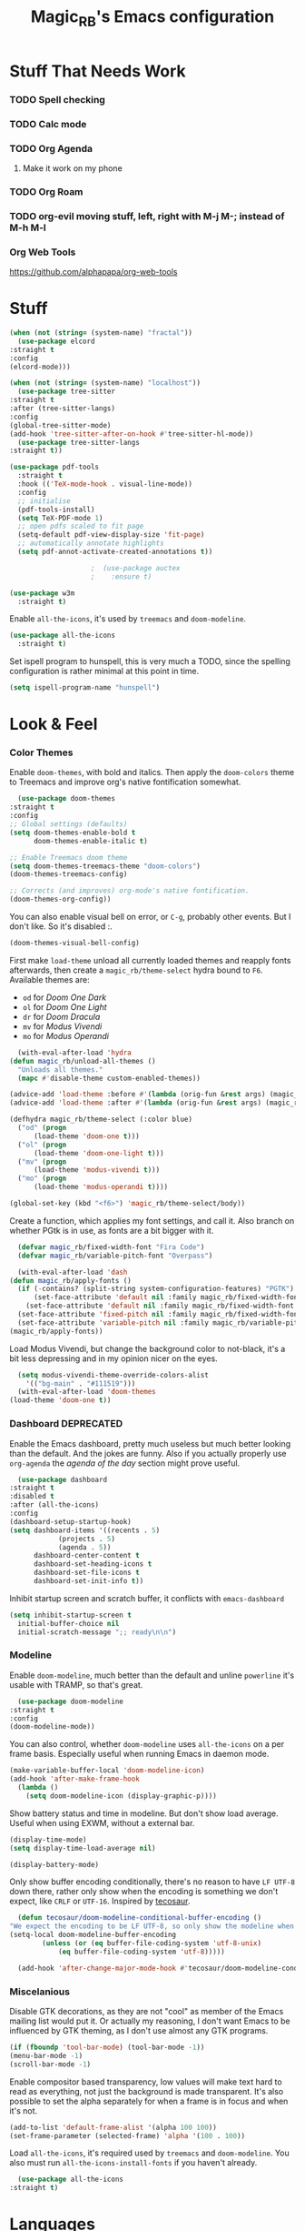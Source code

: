 #+STARTUP: content
#+TITLE: Magic_RB's Emacs configuration

* Stuff That Needs Work
*** TODO Spell checking
*** TODO Calc mode
*** TODO Org Agenda
**** Make it work on my phone
*** TODO Org Roam
*** TODO org-evil moving stuff, left, right with M-j M-; instead of M-h M-l
*** Org Web Tools
    https://github.com/alphapapa/org-web-tools
* Stuff  

  #+NAME: base
  #+BEGIN_SRC emacs-lisp
    (when (not (string= (system-name) "fractal"))
      (use-package elcord
	:straight t
	:config
	(elcord-mode)))

    (when (not (string= (system-name) "localhost"))
      (use-package tree-sitter
	:straight t
	:after (tree-sitter-langs)
	:config
	(global-tree-sitter-mode)
	(add-hook 'tree-sitter-after-on-hook #'tree-sitter-hl-mode))
      (use-package tree-sitter-langs
	:straight t))

    (use-package pdf-tools
      :straight t
      :hook (('TeX-mode-hook . visual-line-mode))
      :config
      ;; initialise
      (pdf-tools-install)
      (setq TeX-PDF-mode 1)
      ;; open pdfs scaled to fit page
      (setq-default pdf-view-display-size 'fit-page)
      ;; automatically annotate highlights
      (setq pdf-annot-activate-created-annotations t))

					    ;  (use-package auctex
					    ;    :ensure t)

    (use-package w3m
      :straight t) 

  #+END_SRC

  Enable =all-the-icons=, it's used by =treemacs= and =doom-modeline=.

  #+BEGIN_SRC emacs-lisp
    (use-package all-the-icons
      :straight t) 
  #+END_SRC

  Set ispell program to hunspell, this is very much a TODO, since the spelling configuration is rather minimal at this
  point in time.

  #+BEGIN_SRC emacs-lisp
    (setq ispell-program-name "hunspell")
  #+END_SRC

* Look & Feel
*** Color Themes
    
    Enable =doom-themes=, with bold and italics. Then apply the =doom-colors= theme to Treemacs and improve org's native
    fontification somewhat.

    #+BEGIN_SRC emacs-lisp
      (use-package doom-themes
	:straight t
	:config
	;; Global settings (defaults)
	(setq doom-themes-enable-bold t    
	      doom-themes-enable-italic t) 

	;; Enable Treemacs doom theme
	(setq doom-themes-treemacs-theme "doom-colors")
	(doom-themes-treemacs-config)

	;; Corrects (and improves) org-mode's native fontification.
	(doom-themes-org-config))
    #+END_SRC
   
    You can also enable visual bell on error, or =C-g=, probably other events. But I don't like. So it's disabled :.

    #+BEGIN_SRC emacs-lisp :tangle no
      (doom-themes-visual-bell-config)
    #+END_SRC
   
    First make =load-theme= unload all currently loaded themes and reapply fonts afterwards, then create a
    =magic_rb/theme-select= hydra bound to =F6=.  Available themes are:
    - =od= for /Doom One Dark/
    - =ol= for /Doom One Light/
    - =dr= for /Doom Dracula/
    - =mv= for /Modus Vivendi/
    - =mo= for /Modus Operandi/

    #+BEGIN_SRC emacs-lisp
      (with-eval-after-load 'hydra
	(defun magic_rb/unload-all-themes ()
	  "Unloads all themes."
	  (mapc #'disable-theme custom-enabled-themes))

	(advice-add 'load-theme :before #'(lambda (orig-fun &rest args) (magic_rb/unload-all-themes)))
	(advice-add 'load-theme :after #'(lambda (orig-fun &rest args) (magic_rb/apply-fonts)))

	(defhydra magic_rb/theme-select (:color blue)
	  ("od" (progn
		  (load-theme 'doom-one t)))
	  ("ol" (progn
		  (load-theme 'doom-one-light t)))
	  ("mv" (progn
		  (load-theme 'modus-vivendi t)))
	  ("mo" (progn
		  (load-theme 'modus-operandi t))))

	(global-set-key (kbd "<f6>") 'magic_rb/theme-select/body))
    #+END_SRC
   
    Create a function, which applies my font settings, and call it. Also branch on whether PGtk is in use, as fonts are a
    bit bigger with it.

    #+BEGIN_SRC emacs-lisp
      (defvar magic_rb/fixed-width-font "Fira Code")
      (defvar magic_rb/variable-pitch-font "Overpass")

      (with-eval-after-load 'dash
	(defun magic_rb/apply-fonts ()
	  (if (-contains? (split-string system-configuration-features) "PGTK")
	      (set-face-attribute 'default nil :family magic_rb/fixed-width-font :height 110)
	    (set-face-attribute 'default nil :family magic_rb/fixed-width-font :height 120))
	  (set-face-attribute 'fixed-pitch nil :family magic_rb/fixed-width-font :height 1.0)
	  (set-face-attribute 'variable-pitch nil :family magic_rb/variable-pitch-font :height 1.0))
	(magic_rb/apply-fonts))
    #+END_SRC
   
    Load Modus Vivendi, but change the background color to not-black, it's a bit less depressing and in my opinion nicer
    on the eyes.

    #+BEGIN_SRC emacs-lisp
      (setq modus-vivendi-theme-override-colors-alist 
	    '(("bg-main" . "#111519")))
      (with-eval-after-load 'doom-themes
	(load-theme 'doom-one t))
    #+END_SRC

*** Dashboard DEPRECATED
    
    Enable the Emacs dashboard, pretty much useless but much better looking than the default. And the jokes are
    funny. Also if you actually properly use =org-agenda= the /agenda of the day/ section might prove useful.
    
    #+BEGIN_SRC emacs-lisp
      (use-package dashboard
	:straight t
	:disabled t
	:after (all-the-icons)
	:config
	(dashboard-setup-startup-hook)
	(setq dashboard-items '((recents . 5)
				(projects . 5)
				(agenda . 5))
	      dashboard-center-content t
	      dashboard-set-heading-icons t
	      dashboard-set-file-icons t
	      dashboard-set-init-info t))
    #+END_SRC

    Inhibit startup screen and scratch buffer, it conflicts with =emacs-dashboard=

    #+BEGIN_SRC emacs-lisp
      (setq inhibit-startup-screen t
	    initial-buffer-choice nil
	    initial-scratch-message ";; ready\n\n")
    #+END_SRC
   
*** Modeline

    Enable =doom-modeline=, much better than the default and unline =powerline= it's usable with TRAMP, so that's great.
    
    #+BEGIN_SRC emacs-lisp
      (use-package doom-modeline
	:straight t
	:config
	(doom-modeline-mode))
    #+END_SRC

    You can also control, whether =doom-modeline= uses =all-the-icons= on a per frame basis. Especially useful when
    running Emacs in daemon mode.

    #+BEGIN_SRC emacs-lisp :tangle no
      (make-variable-buffer-local 'doom-modeline-icon)
      (add-hook 'after-make-frame-hook
		(lambda ()
		  (setq doom-modeline-icon (display-graphic-p))))
    #+END_SRC
    
    Show battery status and time in modeline. But don't show load average. Useful when using EXWM, without a external
    bar.

    #+BEGIN_SRC emacs-lisp :tangle no
      (display-time-mode)
      (setq display-time-load-average nil)

      (display-battery-mode)
    #+END_SRC

    Only show buffer encoding conditionally, there's no reason to have ~LF UTF-8~ down there, rather only show when the
    encoding is something we don't expect, like ~CRLF~ or ~UTF-16~. Inspired by [[https://tecosaur.github.io/emacs-config/config.html#theme-modeline][tecosaur]].

    #+BEGIN_SRC emacs-lisp
      (defun tecosaur/doom-modeline-conditional-buffer-encoding ()
	"We expect the encoding to be LF UTF-8, so only show the modeline when this is not the case"
	(setq-local doom-modeline-buffer-encoding
		    (unless (or (eq buffer-file-coding-system 'utf-8-unix)
				(eq buffer-file-coding-system 'utf-8)))))

      (add-hook 'after-change-major-mode-hook #'tecosaur/doom-modeline-conditional-buffer-encoding)
    #+END_SRC
    
*** Miscelanious
    
    Disable GTK decorations, as they are not "cool" as member of the Emacs mailing list would put it. Or actually my
    reasoning, I don't want Emacs to be influenced by GTK theming, as I don't use almost any GTK programs.
  
    #+BEGIN_SRC emacs-lisp
      (if (fboundp 'tool-bar-mode) (tool-bar-mode -1))
      (menu-bar-mode -1)
      (scroll-bar-mode -1)
    #+END_SRC

    Enable compositor based transparency, low values will make text hard to read as everything, not just the background
    is made transparent. It's also possible to set the alpha separately for when a frame is in focus and when it's not.

    #+BEGIN_SRC emacs-lisp
      (add-to-list 'default-frame-alist '(alpha 100 100))
      (set-frame-parameter (selected-frame) 'alpha '(100 . 100))
    #+END_SRC

    Load =all-the-icons=, it's required used by =treemacs= and =doom-modeline=. You also must run
    =all-the-icons-install-fonts= if you haven't already.

    #+BEGIN_SRC emacs-lisp
      (use-package all-the-icons
	:straight t)
    #+END_SRC

* Languages
*** C/C++

    Enable ~ccls~.

    #+BEGIN_SRC emacs-lisp
      (use-package ccls
	:straight t
	:hook (c-mode . lsp)
	      (c++-mode . lsp))
    #+END_SRC
    
*** Nix Expression Language

    Enable ~nix-mode~.

    #+BEGIN_SRC emacs-lisp
      (use-package nix-mode
	:straight t
	:mode ("\\.nix\\'" . nix-mode)
	:config
	(add-hook 'nix-mode-hook #'lsp))
    #+END_SRC
    
*** Haskell Programming Language
    
    Enable ~haskell-mode~, and ~lsp-haskell~
    
    #+BEGIN_SRC emacs-lisp
      (use-package haskell-mode
	:straight t
	:config
	(add-hook 'haskell-mode-hook #'lsp)
	(add-hook 'haskell-literate-mode-hook #'lsp))
      (use-package lsp-haskell
	:straight t)
    #+END_SRC

    Disable the ~haskell-stack-ghc~ flycheck checker, it's not used when lsp starts, but it does get loaded just before
    it. Loading and unloading it is slow and causes Emacs to freeze for a few seconds, so just disable it.

    #+BEGIN_SRC emacs-lisp
      (with-eval-after-load "flycheck" 
	(add-to-list 'flycheck-disabled-checkers 'haskell-stack-ghc))
    #+END_SRC
    
*** HashiCorp
**** HashiCorp Configuration Language
     
     #+BEGIN_SRC emacs-lisp
       (use-package hcl-mode
	 :straight t)
     #+END_SRC

**** Terraform Configuration Language
     
     #+BEGIN_SRC emacs-lisp
       (use-package terraform-mode
	 :straight t)
     #+END_SRC

*** YAML Configuration Language

    Enable ~yaml-mode~.

    #+BEGIN_SRC emacs-lisp
      (use-package yaml-mode
	:straight t
	:mode ("\\.yml\\'" . yaml-mode)
	:mode ("\\.yaml\\'" . yaml-mode))
    #+END_SRC
    
*** Dockerfile Configuration Language
    
    Enable ~dockerfile-mode~
    
    #+BEGIN_SRC emacs-lisp
      (use-package dockerfile-mode
	:straight t
	:mode ("Dockerfile\\'" . dockerfile-mode))
    #+END_SRC
    
*** SCAD Programming Language

    Enable ~scad-mode~

    #+BEGIN_SRC emacs-lisp
      (use-package scad-mode
	:straight t) 
    #+END_SRC
    
*** Web Development
**** HTML Markup Language
     
     Enable ~web-mode~ for =.html=, =.xhtml= and hook ~lsp-mode~ on it.

     #+BEGIN_SRC emacs-lisp
       (use-package web-mode
	 :straight t
	 :mode ("\\.html\\'" . web-mode)
	 :mode ("\\.xhtml\\'" . web-mode)
	 :hook (web-mode . lsp-mode))
     #+END_SRC
     
**** CSS Style Sheet Language

     Enable ~css-mode~ for =.css=, =.scss= and hook ~lsp-mode~ on it. Also make ~flycheck~ happy.

     #+BEGIN_SRC emacs-lisp
       (use-package css-mode
	 :mode ("\\.css\\'" . css-mode)
	 :mode ("\\.scss\\'". css-mode)
	 :hook (css-mode . lsp-mode)
	 :config
	 (with-eval-after-load "flycheck"
	   (flycheck-add-mode 'javascript-eslint 'web-mode)))
     #+END_SRC

**** Javascript Programming Language

     #+BEGIN_WARNING
     I do not personally do much Javascript development, so this mode might be completely broken or a better
     alternative might be available.
     #+END_WARNING

     Enable ~rjsx-mode~ instead of ~javascript-mode~ or ~js2-mode~ as it properly handles inline HTML.

     #+BEGIN_SRC emacs-lisp
       (use-package rjsx-mode
	 :straight t
	 :config
	 :mode ("\\.js\\'" . rjsx-mode)
	 :mode ("\\.jsx\\'" . rjsx-mode)
	 :hook (rjsx-mode . lsp-mode))
     #+END_SRC

**** Typescript Programming Language

     Enable ~typescript-mode~ for =.ts=, =.tsx= and hook ~lsp-mode~ on it. It doesn't specifically support inline HTML,
     but aside from minor indentation issues it works fine.
     
     #+BEGIN_SRC emacs-lisp
       (use-package typescript-mode
	 :straight t
	 :config
	 :mode ("\\.ts\\'" . typescript-mode)
	 :mode ("\\.tsx\\'" . typescript-mode)
	 :hook (typescript-mode . lsp-mode))
     #+END_SRC
*** Scala Programming Language

    Enable ~scala-mode~ for =.scala=, =.sbt= and hook ~lsp-mode~ on it.
    
    #+BEGIN_SRC emacs-lisp
      (use-package scala-mode
	:straight t
	:mode ("\\.s\\(cala\\|bt\\)$" . scala-mode)
	:hook (scala-mode . lsp-mode))
    #+END_SRC
    
    Enable ~sbt-mode~, it's used for sbt buffers.

    #+BEGIN_SRC emacs-lisp
      (use-package sbt-mode
	:straight t
	:commands sbt-start sbt-command
	:config
	;; WORKAROUND: https://github.com/ensime/emacs-sbt-mode/issues/31
	;; allows using SPACE when in the minibuffer
	(substitute-key-definition
	 'minibuffer-complete-word
	 'self-insert-command
	 minibuffer-local-completion-map)
	;; sbt-supershell kills sbt-mode:  https://github.com/hvesalai/emacs-sbt-mode/issues/152
	(setq sbt:program-options '("-Dsbt.supershell=false")))
    #+END_SRC
*** Rust Programming Language

    Enable ~rustic~ and more feature-full alternative to ~rust-mode~, actually a rather distant fork of it.
    Also hook ~lsp-mode~ on it.

    #+NAME: rust
    #+BEGIN_SRC emacs-lisp
      (use-package rustic
	:straight t
	:hook (rustic-mode . lsp-mode)
	:mode ("\\.rs\\'" . rustic-mode))
    #+END_SRC
* LSP
*** envrc

    Enable ~envrc~, which changes ENVs on a per buffer basis.

    #+BEGIN_SRC emacs-lisp
      (use-package envrc
	:straight t
	:init
	(envrc-global-mode))
    #+END_SRC
    
*** lsp-mode
     
    Increase GC threshold to avoid random freezes on garbage collection.

    #+NAME: gc-cons-threshold
    #+BEGIN_SRC emacs-lisp :tangle no
      (setq gc-cons-threshold 100000000)
    #+END_SRC

    Increase the amount of data Emacs reads from a process in one go, default is 4KB, but some LSP servers produce responses up to 3MB.

    #+NAME: read-process-output-max
    #+BEGIN_SRC emacs-lisp :tangle no
      (setq read-process-output-max (* (* 1024 1024) 3))
    #+END_SRC

    Switch completion provider to =capf=, even though it should be the default, but just to make sure it. =company-lsp=
    is what =lsp-mode= switched away from.

    #+NAME: lsp-completion-provider
    #+BEGIN_SRC emacs-lisp :tangle no
      (setq lsp-completion-provider :capf)
    #+END_SRC

    Set the minimum delay between LSP refreshes, should help with performance when typing really fast.

    #+NAME: lsp-idle-delay
    #+BEGIN_SRC emacs-lisp :tangle no
      (setq lsp-idle-delay 0.500) ;; adjust me
    #+END_SRC

    Setup rustic to prefer ~rust-analyzer~ instead of ~rls~ and also don't format on save, it's really annoying.

    #+NAME: lsp-rustic
    #+BEGIN_SRC emacs-lisp :tangle no
      (setq rustic-lsp-server 'rust-analyzer)
      (setq rustic-compile-command "cargo build")
      (setq rustic-format-trigger nil);'on-save
    #+END_SRC

    Enable inline type hints and disable chaining and parameter hints for Rust.

    #+NAME: lsp-rust-analyzer
    #+BEGIN_SRC emacs-lisp :tangle no
      (setq lsp-rust-analyzer-display-chaining-hints nil)
      (setq lsp-rust-analyzer-display-parameter-hints nil)
      (setq lsp-rust-analyzer-server-display-inlay-hints t)
    #+END_SRC
    
    Finally enable ~lsp-mode~.

    #+BEGIN_SRC emacs-lisp :noweb yes
      (use-package lsp-mode
	:straight t
	:config
	(setq lsp-prefer-flymake nil)
	;; (lsp-mode . lsp-lens-mode)
	;; :hook (tex-mode . lsp-mode)
	;; (lsp-mode . display-fill-column-indicator-mode)
	;; (python-mode . lsp)			;
	;; (lsp-mode . origami-mode)
	;; :hook (rustic . lsp-rust-analyzer-inlay-hints-mode) ;
	:config
	<<lsp-rustic>>
	;; <<lsp-rust-analyzer>>

	<<gc-cons-threshold>>
	<<read-process-output-max>>
	<<lsp-completion-provider>>
	;; <<lsp-idle-delay>>
	<<lsp-typescript-tramp>>
	<<lsp-scala-tramp>>)
    #+END_SRC

*** TRAMP support

    None of the LSP client packages (many are included with ~lsp-mode~) don't feature remote client definitions. It's
    rather easy to add them. I've only added the one necessary for Javascript and Scala as that are the only languages 

    #+NAME: lsp-typescript-tramp
    #+BEGIN_SRC emacs-lisp :tangle no
      (lsp-register-client
       (make-lsp-client :new-connection (lsp-tramp-connection (lambda ()
								`("typescript-language-server"
								  "--tsserver-path"
								  "tsserver"
								  ,@lsp-clients-typescript-server-args)))
			:activation-fn 'lsp-typescript-javascript-tsx-jsx-activate-p
			:priority -2
			:completion-in-comments? t
			:initialization-options (lambda ()
						  (list :plugins lsp-clients-typescript-plugins
							:logVerbosity lsp-clients-typescript-log-verbosity
							:tsServerPath (lsp-package-path 'typescript)))
			:ignore-messages '("readFile .*? requested by TypeScript but content not available")
			:server-id 'ts-ls
			:remote? t))
    #+END_SRC
     
    #+NAME: lsp-scala-tramp
    #+BEGIN_SRC emacs-lisp :tangle no
      (lsp-register-client
       (make-lsp-client :new-connection (lsp-tramp-connection 'lsp-metals--server-command)
			:major-modes '(scala-mode)
			:priority -1
			:initialization-options '((decorationProvider . t)
						  (inlineDecorationProvider . t)
						  (didFocusProvider . t)
						  (executeClientCommandProvider . t)
						  (doctorProvider . "html")
						  (statusBarProvider . "on")
						  (debuggingProvider . t)
						  (treeViewProvider . t))
			:notification-handlers (ht ("metals/executeClientCommand" #'lsp-metals--execute-client-command)
						   ("metals/publishDecorations" #'lsp-metals--publish-decorations)
						   ("metals/treeViewDidChange" #'lsp-metals-treeview--did-change)
						   ("metals-model-refresh" #'lsp-metals--model-refresh)
						   ("metals/status" #'lsp-metals--status-string))
			:action-handlers (ht ("metals-debug-session-start" (-partial #'lsp-metals--debug-start :json-false))
					     ("metals-run-session-start" (-partial #'lsp-metals--debug-start t)))
			:server-id 'metals
			:remote? t
			:initialized-fn (lambda (workspace)
					  (lsp-metals--add-focus-hooks)
					  (with-lsp-workspace workspace
					    (lsp--set-configuration
					     (lsp-configuration-section "metals"))))
			:after-open-fn (lambda ()
					 (add-hook 'lsp-on-idle-hook #'lsp-metals--did-focus nil t))
			:completion-in-comments? t))
    #+END_SRC
     
*** lsp-pyright

    Enable ~lsp-pyright~, the best Python language server, all of them are a bit lackluster, this one is the best
    option.

    #+BEGIN_SRC emacs-lisp
      (use-package lsp-pyright
	:straight t
	:hook (python-mode . lsp))
    #+END_SRC
    
*** lsp-metals

    Enable ~lsp-metals~ for Scala. It's actually really good and makes emacs into a very competent IDE.

    #+BEGIN_SRC emacs-lisp
      (use-package lsp-metals
	:straight t
	:config)
    #+END_SRC
    
*** company

    Enable ~company~, I'd expect it to be loaded by default, but apparently not.

    #+BEGIN_SRC emacs-lisp
      (use-package company
	:straight t
	:config
	;; aligns annotation to the right hand side
	(setq company-tooltip-align-annotations t)
	(setq company-show-numbers t)
	(add-hook 'evil-normal-state-entry-hook #'company-abort) ;; make aborting less annoying
	(add-hook 'after-init-hook 'global-company-mode))
    #+END_SRC
    
*** lsp-ui

    Enable ~lsp-ui~, it adds doc frames, code actions at the side and other cool things, some of them are annoying and
    need disabling.

    #+BEGIN_SRC emacs-lisp
      (use-package lsp-ui
	:straight t
	:after (company-box)
	:config
	;; disable focus on mouse over
	(push '(no-accept-focus . t) lsp-ui-doc-frame-parameters)
	(push '(no-accept-focus . t) company-box-frame-parameters)

	(add-to-list 'lsp-ui-doc-frame-parameters '(no-accept-focus . t))
	(add-to-list 'company-box-frame-parameters '(no-accept-focus . t))
	(setq mouse-autoselect-window nil))
      (add-hook 'after-init-hook 'global-company-mode)
    #+END_SRC
    
*** flycheck

    Enable ~flycheck~ for in-buffer hints and errors and warning and things.

    #+BEGIN_SRC emacs-lisp
      (use-package flycheck
	:straight t
	:init (global-flycheck-mode))
    #+END_SRC
    
*** yasnippet

    Enable ~yasnippet~.

    #+BEGIN_SRC emacs-lisp
      (use-package yasnippet
	:straight t
	:config
	(yas-global-mode 1)) 
    #+END_SRC

*** origami

    Enable ~origami~. It allows one to fold and unfold a section with =zc= and =zo= in ~evil-mode~. Hook it on both ~conf-mode~ and ~prog-mode~;

    #+BEGIN_SRC emacs-lisp
      (use-package origami
	:straight t
	:hook ((prog-mode . origami-mode)
	       (conf-mode . origami-mode)))
    #+END_SRC

    Enable ~origami-lsp~. Some LSP servers specify these folding ranges and this package makes ~origami~ understand that
    and work with it.

    #+BEGIN_SRC emacs-lisp
      (use-package lsp-origami
	:straight t
	:hook (lsp-after-open-hook lsp-origami-try-enable))
    #+END_SRC

* Org Mode

  Enable =org-roam=. It implements the Zettelkasten method in Emacs and uses a backing sqlite
  database, therefore =sqlite= must be on your path, at least for Emacs.
   
  #+BEGIN_SRC emacs-lisp
    (use-package org-roam
      :straight t
      :config
      (setq org-roam-directory "~/roam")
      (add-hook 'after-init-hook 'org-roam-mode))
  #+END_SRC

  Enable additional languages for org-babel, namely Python.
   
  #+BEGIN_SRC emacs-lisp
    (org-babel-do-load-languages
     'org-babel-load-languages
     '((python . t)
       (R . t)
       (shell . t)
       (dot . t)
       (latex . t)))
  #+END_SRC

  Enable tangle on save, big thanks to Diego Zamboni for his amazing booklet about
  [[https://leanpub.com/lit-config/read][/Literate Configuration/]].

  #+BEGIN_SRC emacs-lisp
    (add-hook 'org-mode-hook
	      (lambda () (add-hook 'after-save-hook #'org-babel-tangle
				   :append :local)))
  #+END_SRC

  Also enable reloading of inline images on babel-execute, speeds up visual workflow significantly

  #+BEGIN_SRC emacs-lisp
    (eval-after-load 'org
      (add-hook 'org-babel-after-execute-hook 'org-redisplay-inline-images))
  #+END_SRC

  Enable fancy UTF-8 characters for headings with =org-superstar=.

  #+BEGIN_SRC emacs-lisp
    (use-package org-superstar
      :straight t
      :hook ((org-mode . org-superstar-mode)))
  #+END_SRC
   
  Enable bigger headings for =org-mode=, this in my opinion makes it a bit easier to read org-mode
  buffer.
   
  #+BEGIN_SRC emacs-lisp
    (custom-set-faces
     '(fixed-pitch ((t (:family "Fira Code 9"))))
     '(org-level-1 ((t (:inherit outline-1 :height 1.25))))
     '(org-level-2 ((t (:inherit outline-2 :height 1.2))))
     '(org-level-3 ((t (:inherit outline-3 :height 1.15))))
     '(org-level-4 ((t (:inherit outline-4 :height 1.10))))
     '(org-level-5 ((t (:inherit outline-5 :height 1.05)))))
  #+END_SRC
   
  Enable the "vertical ruler" specifically for =org-mode=, TODO: it is worth considering to enable
  this for all text-mode buffers.
   
  #+BEGIN_SRC emacs-lisp
    (add-hook 'org-mode-hook (lambda ()
			       (set-fill-column 120)
			       (display-fill-column-indicator-mode)))
  #+END_SRC
   
  Enable =org-agenda=, used for task management and things like that. TODO: Currently it's
  underutilized and underconfigured.
  TODO: Also should I have a separate folder for school related things? Do I even have that folder?
   
  #+BEGIN_SRC emacs-lisp
    (setq org-agenda-files '("~/agenda"))

    (setq org-agenda-custom-commands
	  '(("h" "Agenda and Home-related tasks"
	     ((agenda "")
	      (tags-todo "home")
	      (tags "garden")))
	    ("o" "Agenda and Office-related tasks"
	     ((agenda "")
	      (tags-todo "work")
	      (tags "office")))
	    ("i" "Agenda and School-related tasks"
	     ((agenda "")
	      (tags-todo "school")
	      (tags "school")))))

    (setq org-highest-priority ?A)
    (setq org-lowest-priority ?E)
    (setq org-default-priority ?B)
  #+END_SRC

  (Dis)enable alerts and notifications, which should hook into =org-agenda= notify 

  #+BEGIN_SRC emacs-lisp :tangle no
    (require 'org-alert)
    (require 'notifications)
  #+END_SRC

  Log state changes to a ~LOGBOOK~ section, not into a random spot.

  #+BEGIN_SRC emacs-lisp
    (setq org-log-into-drawer t)
  #+END_SRC

  Enable ~org-task-svg~ to export a scheduled task into a nice SVG.

  #+BEGIN_SRC emacs-lisp
    (require 'org-task-generate-calendar-view)
  #+END_SRC
   
  Increase org-preview size
   
  #+BEGIN_SRC emacs-lisp
    (setq org-format-latex-options (plist-put org-format-latex-options :scale 1.75))
  #+END_SRC
   
  Enable org-tikz previews, =imagemagick= must be installed.
   
  #+BEGIN_SRC emacs-lisp
    (add-to-list 'org-latex-packages-alist
		 '("" "tikz" t))
    (add-to-list 'org-latex-packages-alist
		 '("" "tabularx" t))
    (add-to-list 'org-latex-packages-alist
		 '("" "bytefield" t))
    (add-to-list 'org-latex-packages-alist
		 '("" "siunitx" t))

    (eval-after-load "preview"
      '(add-to-list 'preview-default-preamble "\\PreviewEnvironment{tikzpicture}" t))

    (setq org-latex-create-formula-image-program 'dvisvgm)
  #+END_SRC
   
  Install =org-fragtop=, it will automatically toggle previews for LaTex segments under point.
   
  #+BEGIN_SRC emacs-lisp
    (use-package org-fragtog
      :straight t
      :hook (org-mode . org-fragtog-mode))
  #+END_SRC
   
*** Org Habit

    Enable ~org-habit~.

    #+BEGIN_SRC emacs-lisp
      (require 'org-habit)
    #+END_SRC

    Setup a function which resets any checkboxes under a ~TODO~ which changes state to ~DONE~. Many thanks to
    [[https://www.reddit.com/user/davidglasser][davidglasser]], who had this exact same issue and solved it on [[https://www.reddit.com/r/emacs/comments/3ltjjc/org_reset_task_when_it_repeats/cv9gbj6?utm_source=share&utm_medium=web2x&context=3][Reddit]].
    
    #+BEGIN_SRC emacs-lisp
      (defun glasser-org-reset-check-on-repeat ()
	(when (and (org-get-repeat) (member org-state org-done-keywords))
	  (org-reset-checkbox-state-subtree)))
      (add-hook 'org-after-todo-state-change-hook 'glasser-org-reset-check-on-repeat)
    #+END_SRC
*** TODO ESS

    Required for R

    #+BEGIN_SRC emacs-lisp
      (use-package ess
	:straight t
	:init (require 'ess-r-mode))
    #+END_SRC
   
*** Org Linkz
   
    Based on [[https://github.com/p-kolacz/org-linkz][org-linkz]].
    Remove validation link from exported html file.
    Currently doesn't work for somer reason, must debug why.

    #+NAME: org-linkz-html-validation-link
    #+BEGIN_SRC emacs-lisp
      (setq org-html-validation-link nil)
    #+END_SRC
    #+NAME: org-linkz
    #+BEGIN_SRC emacs-lisp
      (require 'org-protocol)
      (setq org-capture-templates
	    '(
	      ("o" "Link capture" entry
	       (file+headline "~/org/linkz.org" "INBOX")
	       "* %a %U"
	       :immediate-finish t)
	      ))
      (setq org-protocol-default-template-key "o")
    #+END_SRC
   
    Then a .desktop file is needed for Firefox/Chromium

    #+NAME: org-protocol-desktop
    #+BEGIN_SRC conf-desktop :tangle ~/.local/share/applications/org-protocol.desktop
      [Desktop Entry]
      Name=org-protocol
      Exec=emacsclient -n %u
      Type=Application
      Terminal=fale
      Categories=System;
      MimeType=x-scheme-handler/org-protocol;
    #+END_SRC
   
    Then a bookmark must be added into firefox with this location

    #+NAME: bookmark
    #+BEGIN_SRC javascript :tangle no
      javascript:location.href="org-protocol:///capture?url="+encodeURIComponent(location.href)+"&title="+encodeURIComponent(document.title||"[untitled page]")
    #+END_SRC

*** Org Variable Pitch

    Enable ~org-variable-pitch~, it makes ~org-mode~ feel like a proper writing instrument, I'm not sure if I like it
    though. Disable for now, cool idea, but messes with horizontal alignment...

    #+BEGIN_SRC emacs-lisp
      (use-package org-variable-pitch
	:straight t
	:disabled t
	:hook org-mode)
    #+END_SRC
    
*** Org ol Tree
    #+BEGIN_SRC emacs-lisp
      (use-package org-ol-tree
	:straight (org-ol-tree :type git :host github :repo "Townk/org-ol-tree"))
    #+END_SRC
* Smart Tabs

  The goal of smart tabs, is to use =<TAB>= for indentation and =<SPC>= for alignment, so for example.

  #+BEGIN_SRC fundemental :tangle no
     fn main() {
     --if 1 == 1 &&
     --...2 == 2 &&
     --...3 != 5 {
     ----println!("Stugg");
     --}
     }
  #+END_SRC
   
  #+BEGIN_TINY
  ~--~ represents a =<TAB>= and ~.~ a =<SPC>=
  #+END_TINY

  And while the idea is nice, I couldn't get it to work for Rust and that's the only language I use. Therefore it's
  disable for now.

  #+BEGIN_SRC emacs-lisp :tangle no
    (setq whitespace-display-mappings
	  '((tab-mark 9 [65293] [92 9])))
    (setq whitespace-style '(tab-mark))
    (use-package smart-tabs-mode
      :straight t
      :config
      (smart-tabs-add-language-support rust rustic-hook
				       ((c-indent-line . c-basic-offset)
					(c-indent-region . c-basic-offset)))
      (smart-tabs-insinuate 'c 'javascript 'rust))
  #+END_SRC
   
* Ivy
   
  Ivy is a lighter and actually maintained altrenative to Helm. I used to use helm, but I switched to it when I started
  using EXWM, as I had to disable my floating Helm window and since Helm doesn't use minibuffers, the window above the
  popup would get scrolled. So enable it.
   
  #+BEGIN_SRC emacs-lisp
    (use-package ivy
      :straight t
      :config
      (ivy-mode 1)
      ;; (setq ivy-use-virtual-buffers t)
      ;; (setq enable-recursive-minibuffers t)
      )
  #+END_SRC

  Enable ~ivy-prescient~ for fuzzy matching, from the author of ~selectrum~ and ~straight.el~. For splitting completion
  parts, separate them with a ~<SPC>~.

  #+BEGIN_SRC emacs-lisp
    (use-package ivy-prescient
      :straight t
      :config
      (ivy-prescient-mode 1))
  #+END_SRC

  ~counsel~ adds specific functions for common Emacs commands, like =find-file= and makes them more Helm like.

  #+BEGIN_SRC emacs-lisp
    (use-package counsel
      :straight t
      :config
      (counsel-mode 1)
      :bind ("C-x b" . counsel-switch-buffer))
  #+END_SRC

  ~ivy-rich~ and ~all-the-icons~ compatibility.
   
  #+BEGIN_SRC emacs-lisp
    (use-package all-the-icons-ivy-rich
      :straight t
      :hook (after-init . all-the-icons-ivy-rich-mode))
  #+END_SRC

  ~ivy-rich~ add more stuff into =switch-to-buffer=, but has some issues when working over TRAMP. It gets a little
  slow. TODO
   
  #+BEGIN_SRC emacs-lisp
    (use-package ivy-rich
      :straight t
      :config
      (ivy-rich-mode 1))
  #+END_SRC

  ~ivy-hydra~ adds Helm like extended actions.

  #+BEGIN_SRC emacs-lisp
    (use-package ivy-hydra
      :straight t)
  #+END_SRC
   
* Magit

  ~magit~ is literally the best package right after OrgMode of course. Therefore enable it.

  #+BEGIN_SRC emacs-lisp
    (use-package magit
      :straight t)
  #+END_SRC

  Also enable ~evil-magit~ for evil-style keybindings in Magit.

  #+BEGIN_SRC emacs-lisp
    (use-package evil-magit
      :straight t
      :after (evil magit)
      :config
      (setq evil-magit-state 'motion)
      (evil-define-key 'motion magit-status-mode-map ";" 'magit-log)
      (evil-define-key 'motion magit-status-mode-map "k" 'evil-previous-line)
      (evil-define-key 'motion magit-status-mode-map "l" 'evil-next-line)
      (evil-define-key 'normal magit-status-mode-map "l" 'evil-next-line)
      (evil-define-key 'visual magit-status-mode-map "l" 'evil-next-line)

      (evil-define-key 'motion magit-log-mode-map ";" 'magit-log)
      (evil-define-key 'motion magit-log-mode-map "k" 'evil-previous-line)
      (evil-define-key 'motion magit-log-mode-map "l" 'evil-next-line)
      (evil-define-key 'normal magit-log-mode-map "l" 'evil-next-line)
      (evil-define-key 'visual magit-log-mode-map "l" 'evil-next-line))
  #+END_SRC

  Enable ~magit-todos~ and hook them on ~lsp-mode~ and also ~org-mode~, because it acts like a project local
  ~org-agenda~, sort of.

  #+BEGIN_SRC emacs-lisp
    (use-package magit-todos
      :straight t
      :hook
      (lsp-mode . hl-todo-mode)
      (org-mode . hl-todo-mode))
  #+END_SRC
   
* Popper

  Enable ~popper~, a better version of ~popwin~, which might actually work. It groups popups by context and allows you
  to specify their exact positioning, or even a custom display function. It also seems to be better at restoring the
  previous layout.

  #+NAME: popper
  #+BEGIN_SRC emacs-lisp
    (use-package popper
      :straight (popper :type git :host github :repo "karthink/popper")
      :init
      (setq popper-reference-buffers
	    '("\\*Messages\\*"
	      "\\*Warnings\\*"
	      "Output\\*$"
	      help-mode
	      compilation-mode
	      rustic-compilation-mode))
      (popper-mode +1))
  #+END_SRC
* Projectile

  Enable ~projectile~.
   
  #+BEGIN_SRC emacs-lisp
    (use-package projectile
      :straight t
      :config
      (projectile-mode +1)
      (define-key projectile-mode-map (kbd "C-c p") 'projectile-command-map))
  #+END_SRC
   
* VTerm

  ~vterm~ is fun, but it does not play well with ~evil~, at least by default. Therefore we need to make it
  cooperate. Most of the following ELisp was taken from an issue on VTerm's github.

  #+NAME: vterm-evil-fix
  #+BEGIN_SRC emacs-lisp :tangle no
    (defun vterm-evil-insert ()
      (interactive)
      (vterm-goto-char (point))
      (call-interactively #'evil-insert))

    (defun vterm-evil-append ()
      (interactive)
      (vterm-goto-char (1+ (point)))
      (call-interactively #'evil-append))

    (defun vterm-evil-delete ()
      "Provide similar behavior as `evil-delete'."
      (interactive)
      (let ((inhibit-read-only t)
	    )
	(cl-letf (((symbol-function #'delete-region) #'vterm-delete-region))
	  (call-interactively 'evil-delete))))

    (defun vterm-evil-change ()
      "Provide similar behavior as `evil-change'."
      (interactive)
      (let ((inhibit-read-only t))
	(cl-letf (((symbol-function #'delete-region) #'vterm-delete-region))
	  (call-interactively 'evil-change))))


    (evil-define-key 'normal vterm-mode-map
      (kbd "d") (lambda () (interactive) (vterm-evil-delete)))
    (evil-define-key 'normal vterm-mode-map
      (kbd "s") (lambda () (interactive) (vterm-evil-delete) (vterm-evil-insert)))
    (evil-define-key 'normal vterm-mode-map
      (kbd "i") (lambda () (interactive) (vterm-evil-insert)))
    (evil-define-key 'normal vterm-mode-map
      (kbd "a") (lambda () (interactive) (vterm-evil-append)))
    (evil-define-key 'normal vterm-mode-map
      (kbd "c") (lambda () (interactive) (vterm-evil-change)))
    (evil-define-key 'normal vterm-mode-map
      (kbd "<left>") (lambda () (interactive) (vterm-send-left)))
    (evil-define-key 'normal vterm-mode-map
      (kbd "<right>") (lambda () (interactive) (vterm-send-right)))
    (evil-define-key 'normal vterm-mode-map
      (kbd "<up>") (lambda () (interactive) (vterm-send-up)))
    (evil-define-key 'normal vterm-mode-map
      (kbd "<down>") (lambda () (interactive) (vterm-send-down)))
    (evil-define-key 'insert vterm-mode-map
      (kbd "<left>") (lambda () (interactive) (vterm-send-left)))
    (evil-define-key 'insert vterm-mode-map
      (kbd "<right>") (lambda () (interactive) (vterm-send-right)))
    (evil-define-key 'insert vterm-mode-map
      (kbd "<up>") (lambda () (interactive) (vterm-send-up)))
    (evil-define-key 'insert vterm-mode-map
      (kbd "<down>") (lambda () (interactive) (vterm-send-down)))

    (defun evil-collection-vterm-escape-stay ()
      "Go back to normal state but don't move
    cursor backwards. Moving cursor backwards is the default vim behavior but it is
    not appropriate in some cases like terminals."
      (setq-local evil-move-cursor-back nil))

    ;; :hook ((vterm-mode-hook . evil-collection-vterm-escape-stay))
  #+END_SRC

  And enable ~vterm~.
   
  #+BEGIN_SRC emacs-lisp :noweb yes
    (use-package vterm
      :straight t
      :after (evil)
      :config
      <<vterm-evil-fix>>
      )
  #+END_SRC
   
* Edit Server

  This awesome package when paired with a free software browser extension, available for both [[https://chrome.google.com/webstore/detail/edit-with-emacs/ljobjlafonikaiipfkggjbhkghgicgoh][Chromium]] and [[https://addons.mozilla.org/en-US/firefox/addon/edit-with-emacs1/][Firefox]],
  allows one to edit text areas in their browser in Emacs.

  #+BEGIN_SRC emacs-lisp
    (use-package edit-server
      :straight t
      :init
      (edit-server-start))
  #+END_SRC
   
* Spray
   
  ~spray~ sprays words on screen at a certain rate.

  #+BEGIN_SRC emacs-lisp
    (use-package spray
      :straight t)
  #+END_SRC
   
* Treemacs
  Enable ~treemacs~.

  #+BEGIN_SRC emacs-lisp :noweb yes
    (use-package treemacs
      :straight t
      :after (doom-themes)
      :config
      <<treemacs-doom-colors>>
      <<treemacs-ignore-org-not-org>>)
  #+END_SRC

  Load the ~doom-colors~ theme, it looks nicer.

  #+NAME: treemacs-doom-colors
  #+BEGIN_SRC emacs-lisp
    (setq doom-themes-treemacs-theme "doom-colors")
    (doom-themes-treemacs-config)
    (treemacs-load-theme 'doom-colors)
  #+END_SRC

  Enable ~treemacs-evil~, it enables Evil in treemacs.

  #+BEGIN_SRC emacs-lisp
    (use-package treemacs-evil
      :after (treemacs evil)
      :straight t)
  #+END_SRC

  Enable ~lsp-treemacs~, I honestly don't remember what it does.

  #+BEGIN_SRC emacs-lisp
    (use-package lsp-treemacs
      :straight t
      :after (lsp-mode treemacs)
      :config
      (lsp-treemacs-sync-mode 1))
  #+END_SRC

  Add a ignore predicate, that will ignore any files which do not end in =.org= in ~~/org~.

  #+NAME: treemacs-ignore-org-not-org
  #+BEGIN_SRC emacs-lisp
    (defun magic_rb/treemacs-ginore-org-not-org (filename absolute-path)
      (and (not (or (string-suffix-p ".org" filename)
		    (file-directory-p absolute-path)

		    (string-prefix-p "~/roam/img" absolute-path)
		    (string-prefix-p "/home/main/roam/img" absolute-path)))
	   (or (string-prefix-p "~/roam" absolute-path)
	       (string-prefix-p "/home/main/roam" absolute-path))))

    (add-to-list 'treemacs-ignored-file-predicates #'magic_rb/treemacs-ginore-org-not-org)
  #+END_SRC
* Random Bits and Bobs

  Set default major mode to org mode, it's much more useful than fundamental.

  #+BEGIN_SRC emacs-lisp
    (setq-default major-mode 'org-mode)
  #+END_SRC

  Delete files by moving to trash.

  #+BEGIN_SRC emacs-lisp
    (setq-default delete-by-moving-to-trash t)
  #+END_SRC

  Equalize windows after split.
   
  #+BEGIN_SRC emacs-lisp
    (setq-default window-combination-resize t)
  #+END_SRC
   
  Increase undo limit to 80MB and enable fine undo, Evil will no longer chunk all edits in =INSERT= mode into one big
  undo blob.
   
  #+BEGIN_SRC emacs-lisp
    (setq undo-limit 80000000
	  evil-want-fine-undo t)
  #+END_SRC

  For now, don't autosave. Because editing on remote disks, not TRAMP, but just NFS or CIFS, becomes extremely painful.

  #+BEGIN_SRC emacs-lisp :tangle no
    (setq auto-save-default t)
  #+END_SRC
   
  Enable line numbers for both programming buffers (Rust, C, and such) and configuration buffers (Nix, Yaml, Json, and
  such) and Org mode.

  #+BEGIN_SRC emacs-lisp
    (add-hook 'conf-mode-hook 'display-line-numbers-mode)
    (add-hook 'org-mode-hook 'display-line-numbers-mode)
    (add-hook 'prog-mode-hook 'display-line-numbers-mode)
  #+END_SRC

  Improve scrolling by:
    1. disabling acceleration
    2. making it so that the window under the pointer is scroller no matter the focused window
    3. changing default scroll amount to 5 lines and 1 when shift is pressed

       #+BEGIN_SRC emacs-lisp
	 (setq mouse-wheel-scroll-amount '(5 ((shift) . 1)))
	 (setq mouse-wheel-progressive-speed nil)
	 (setq mouse-wheel-follow-mouse 't)
       #+END_SRC

       Enable perentheses highlighting and pairing.

       #+BEGIN_SRC emacs-lisp
	 (show-paren-mode 1) 
	 (electric-pair-mode)
       #+END_SRC

       Set fill colum, horizontal indicator, for both =fill-paragraph=(=M-q=) and the visual horizontal indicator.

       #+BEGIN_SRC emacs-lisp
	 (setq-default display-fill-column-indicator-column 120
		       fill-column 120)
       #+END_SRC

       Start Emacs server, unless it's already running. Starting a new Emacs instance while debugging and getting an error
       about a server already running can be a bit annoying.

       #+BEGIN_SRC emacs-lisp
	 (load "server")
	 (unless (server-running-p) (server-start))
       #+END_SRC

       #+BEGIN_SRC emacs-lisp
	 (setq backup-directory-alist
	       `(("." . ,(concat user-emacs-directory "backups"))))
       #+END_SRC

*** Windows
    
    As [[https://github.com/tecosaur/][tecosaur]] has it in his [[https://tecosaur.github.io/emacs-config/config.html#windows][configuration]], I was to be asked which window to should be brought up when I split a
    window in Emacs. So create a new advice which will run after evil split commands and brings up the buffer selector.

    #+BEGIN_SRC emacs-lisp
      (defadvice evil-window-vsplit (after activate compile)
	(counsel-switch-buffer))
      (defadvice evil-window-split (after activate compile)
	(counsel-switch-buffer))
    #+END_SRC   

*** PGTK neo2 fix
  #+BEGIN_SRC emacs-lisp
    (put 'none 'modifier-value 0)
    (setq x-hyper-keysym 'none)
  #+END_SRC

